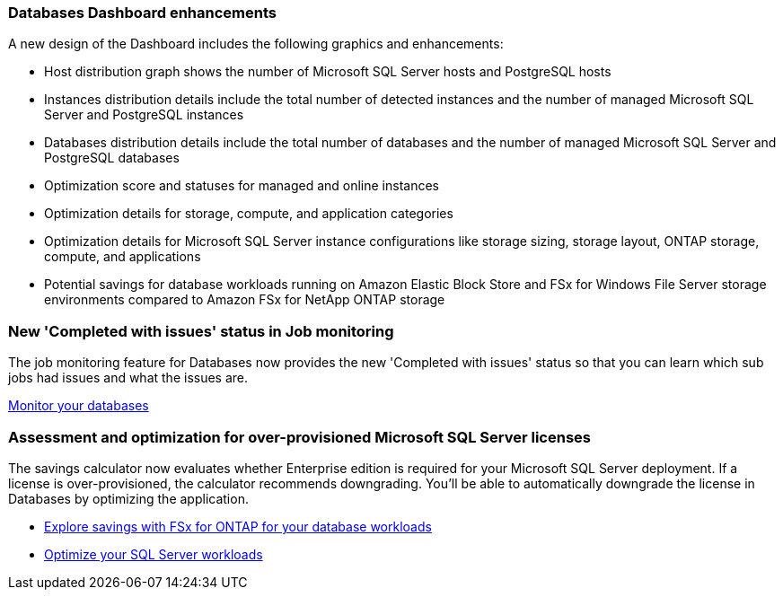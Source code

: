 === Databases Dashboard enhancements
A new design of the Dashboard includes the following graphics and enhancements: 

* Host distribution graph shows the number of Microsoft SQL Server hosts and PostgreSQL hosts 
* Instances distribution details include the total number of detected instances and the number of managed Microsoft SQL Server and PostgreSQL instances 
* Databases distribution details include the total number of databases and the number of managed Microsoft SQL Server and PostgreSQL databases
* Optimization score and statuses for managed and online instances 
* Optimization details for storage, compute, and application categories
* Optimization details for Microsoft SQL Server instance configurations like storage sizing, storage layout, ONTAP storage, compute, and applications
* Potential savings for database workloads running on Amazon Elastic Block Store and FSx for Windows File Server storage environments compared to Amazon FSx for NetApp ONTAP storage

=== New 'Completed with issues' status in Job monitoring
The job monitoring feature for Databases now provides the new 'Completed with issues' status so that you can learn which sub jobs had issues and what the issues are.

link:https://docs.netapp.com/us-en/workload-databases/monitor-databases.html[Monitor your databases]

=== Assessment and optimization for over-provisioned Microsoft SQL Server licenses
The savings calculator now evaluates whether Enterprise edition is required for your Microsoft SQL Server deployment. If a license is over-provisioned, the calculator recommends downgrading. You'll be able to automatically downgrade the license in Databases by optimizing the application.

* link:https://docs.netapp.com/us-en/workload-databases/explore-savings.html[Explore savings with FSx for ONTAP for your database workloads^]
* link:https://docs.netapp.com/us-en/workload-databases/optimize-configurations.html[Optimize your SQL Server workloads]
